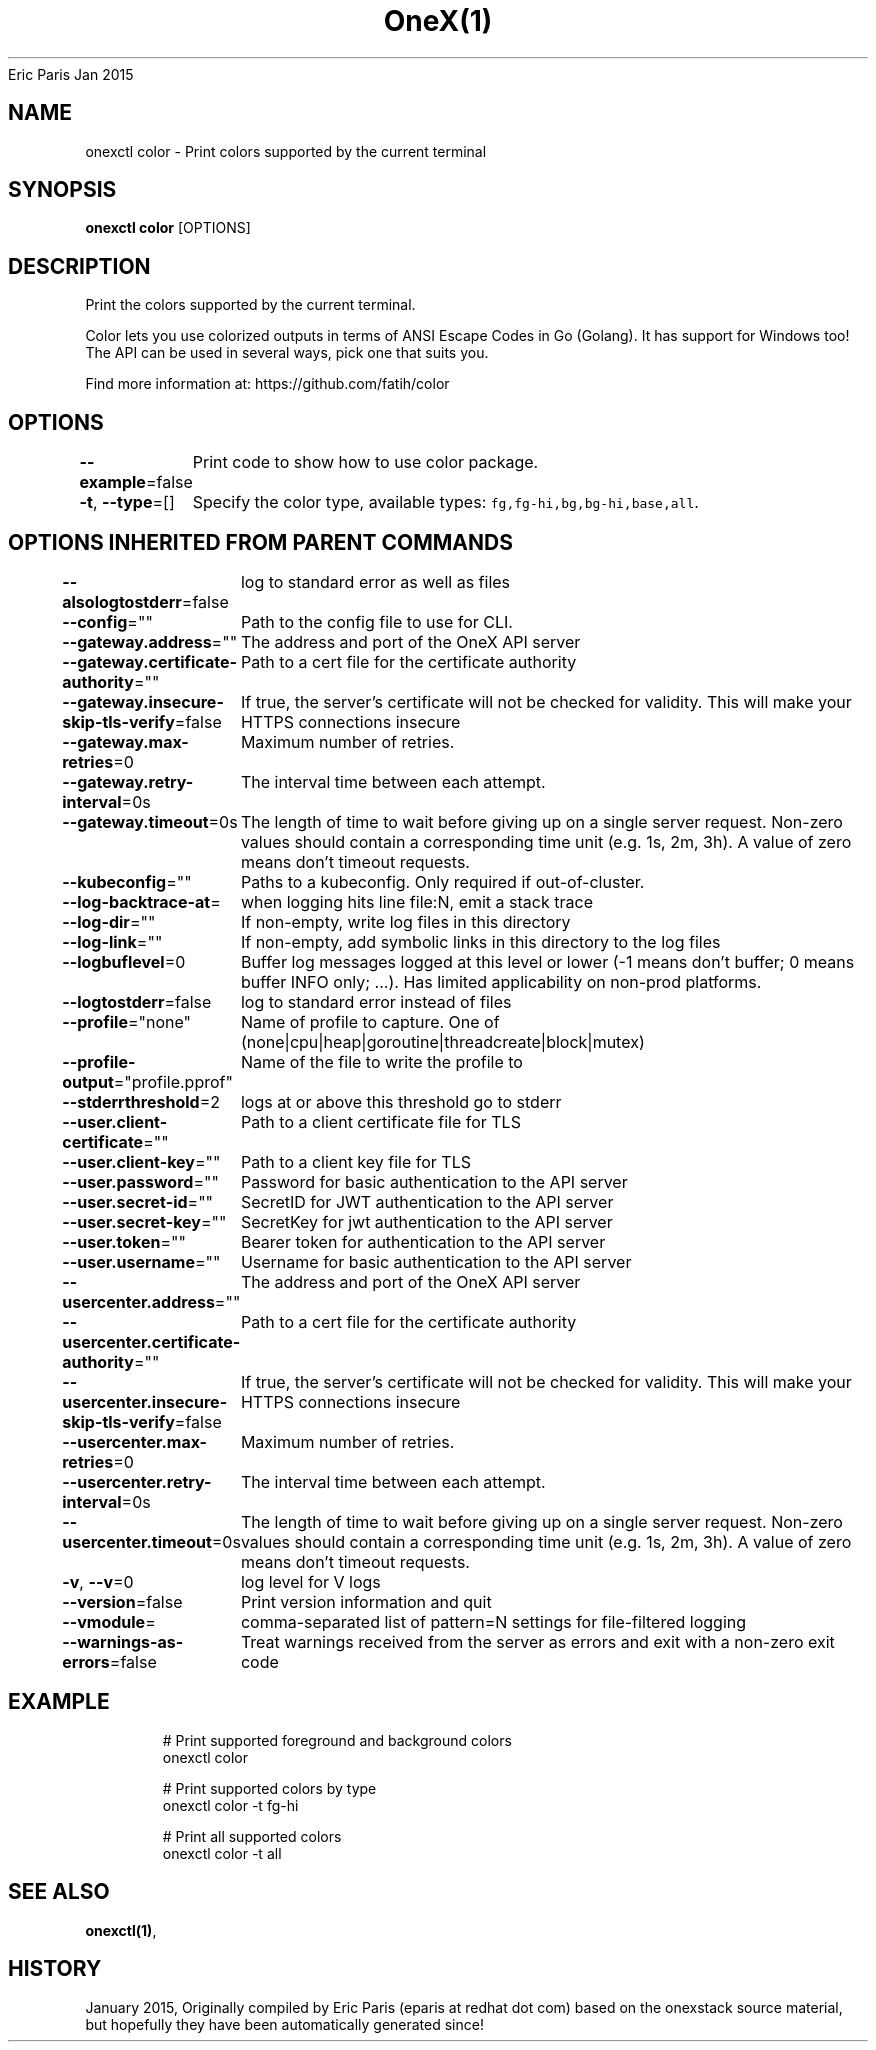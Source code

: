 .nh
.TH OneX(1) onex User Manuals
Eric Paris
Jan 2015

.SH NAME
.PP
onexctl color - Print colors supported by the current terminal


.SH SYNOPSIS
.PP
\fBonexctl color\fP [OPTIONS]


.SH DESCRIPTION
.PP
Print the colors supported by the current terminal.

.PP
Color lets you use colorized outputs in terms of ANSI Escape Codes in Go (Golang). It has support for Windows too! The API can be used in several ways, pick one that suits you.

.PP
Find more information at: https://github.com/fatih/color


.SH OPTIONS
.PP
\fB--example\fP=false
	Print code to show how to use color package.

.PP
\fB-t\fP, \fB--type\fP=[]
	Specify the color type, available types: \fB\fCfg,fg-hi,bg,bg-hi,base,all\fR\&.


.SH OPTIONS INHERITED FROM PARENT COMMANDS
.PP
\fB--alsologtostderr\fP=false
	log to standard error as well as files

.PP
\fB--config\fP=""
	Path to the config file to use for CLI.

.PP
\fB--gateway.address\fP=""
	The address and port of the OneX API server

.PP
\fB--gateway.certificate-authority\fP=""
	Path to a cert file for the certificate authority

.PP
\fB--gateway.insecure-skip-tls-verify\fP=false
	If true, the server's certificate will not be checked for validity. This will make your HTTPS connections insecure

.PP
\fB--gateway.max-retries\fP=0
	Maximum number of retries.

.PP
\fB--gateway.retry-interval\fP=0s
	The interval time between each attempt.

.PP
\fB--gateway.timeout\fP=0s
	The length of time to wait before giving up on a single server request. Non-zero values should contain a corresponding time unit (e.g. 1s, 2m, 3h). A value of zero means don't timeout requests.

.PP
\fB--kubeconfig\fP=""
	Paths to a kubeconfig. Only required if out-of-cluster.

.PP
\fB--log-backtrace-at\fP=
	when logging hits line file:N, emit a stack trace

.PP
\fB--log-dir\fP=""
	If non-empty, write log files in this directory

.PP
\fB--log-link\fP=""
	If non-empty, add symbolic links in this directory to the log files

.PP
\fB--logbuflevel\fP=0
	Buffer log messages logged at this level or lower (-1 means don't buffer; 0 means buffer INFO only; ...). Has limited applicability on non-prod platforms.

.PP
\fB--logtostderr\fP=false
	log to standard error instead of files

.PP
\fB--profile\fP="none"
	Name of profile to capture. One of (none|cpu|heap|goroutine|threadcreate|block|mutex)

.PP
\fB--profile-output\fP="profile.pprof"
	Name of the file to write the profile to

.PP
\fB--stderrthreshold\fP=2
	logs at or above this threshold go to stderr

.PP
\fB--user.client-certificate\fP=""
	Path to a client certificate file for TLS

.PP
\fB--user.client-key\fP=""
	Path to a client key file for TLS

.PP
\fB--user.password\fP=""
	Password for basic authentication to the API server

.PP
\fB--user.secret-id\fP=""
	SecretID for JWT authentication to the API server

.PP
\fB--user.secret-key\fP=""
	SecretKey for jwt authentication to the API server

.PP
\fB--user.token\fP=""
	Bearer token for authentication to the API server

.PP
\fB--user.username\fP=""
	Username for basic authentication to the API server

.PP
\fB--usercenter.address\fP=""
	The address and port of the OneX API server

.PP
\fB--usercenter.certificate-authority\fP=""
	Path to a cert file for the certificate authority

.PP
\fB--usercenter.insecure-skip-tls-verify\fP=false
	If true, the server's certificate will not be checked for validity. This will make your HTTPS connections insecure

.PP
\fB--usercenter.max-retries\fP=0
	Maximum number of retries.

.PP
\fB--usercenter.retry-interval\fP=0s
	The interval time between each attempt.

.PP
\fB--usercenter.timeout\fP=0s
	The length of time to wait before giving up on a single server request. Non-zero values should contain a corresponding time unit (e.g. 1s, 2m, 3h). A value of zero means don't timeout requests.

.PP
\fB-v\fP, \fB--v\fP=0
	log level for V logs

.PP
\fB--version\fP=false
	Print version information and quit

.PP
\fB--vmodule\fP=
	comma-separated list of pattern=N settings for file-filtered logging

.PP
\fB--warnings-as-errors\fP=false
	Treat warnings received from the server as errors and exit with a non-zero exit code


.SH EXAMPLE
.PP
.RS

.nf
  # Print supported foreground and background colors
  onexctl color
  
  # Print supported colors by type
  onexctl color -t fg-hi
  
  # Print all supported colors
  onexctl color -t all

.fi
.RE


.SH SEE ALSO
.PP
\fBonexctl(1)\fP,


.SH HISTORY
.PP
January 2015, Originally compiled by Eric Paris (eparis at redhat dot com) based on the onexstack source material, but hopefully they have been automatically generated since!
